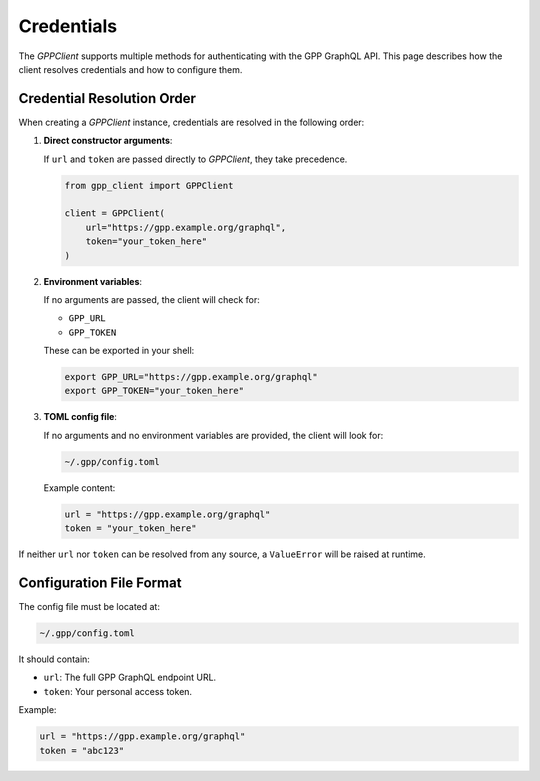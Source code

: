 Credentials
===========

The `GPPClient` supports multiple methods for authenticating with the GPP GraphQL API. This page describes how the client resolves credentials and how to configure them.

Credential Resolution Order
---------------------------

When creating a `GPPClient` instance, credentials are resolved in the following order:

1. **Direct constructor arguments**:

   If ``url`` and ``token`` are passed directly to `GPPClient`, they take precedence.

   .. code-block:: python

      from gpp_client import GPPClient

      client = GPPClient(
          url="https://gpp.example.org/graphql",
          token="your_token_here"
      )

2. **Environment variables**:

   If no arguments are passed, the client will check for:

   - ``GPP_URL``
   - ``GPP_TOKEN``

   These can be exported in your shell:

   .. code-block:: bash

      export GPP_URL="https://gpp.example.org/graphql"
      export GPP_TOKEN="your_token_here"

3. **TOML config file**:

   If no arguments and no environment variables are provided, the client will look for:

   .. code-block:: text

      ~/.gpp/config.toml

   Example content:

   .. code-block:: toml

      url = "https://gpp.example.org/graphql"
      token = "your_token_here"

If neither ``url`` nor ``token`` can be resolved from any source, a ``ValueError`` will be raised at runtime.

Configuration File Format
-------------------------

The config file must be located at:

.. code-block:: text

   ~/.gpp/config.toml

It should contain:

- ``url``: The full GPP GraphQL endpoint URL.
- ``token``: Your personal access token.

Example:

.. code-block:: toml

   url = "https://gpp.example.org/graphql"
   token = "abc123"
